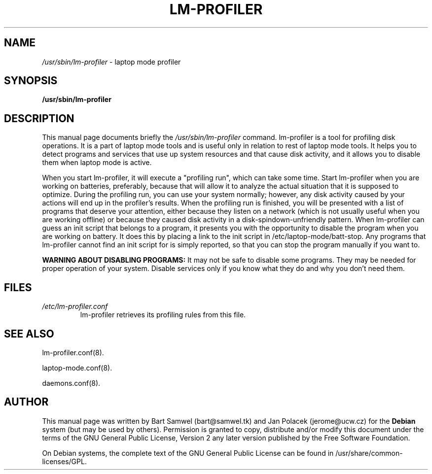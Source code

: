 .TH "LM-PROFILER" "8" 
.SH "NAME" 
.I /usr/sbin/lm-profiler
\- laptop mode profiler 
.SH "SYNOPSIS" 
.B /usr/sbin/lm-profiler
.SH "DESCRIPTION" 
This manual page documents briefly the 
.I /usr/sbin/lm-profiler
command. lm-profiler is a tool for profiling disk operations. It is a part of
laptop mode tools and
is useful only in relation to rest of laptop mode tools. It helps you to
detect programs and services that use up system resources and that cause
disk activity, and it allows you to disable them when laptop mode is active.

When you start lm-profiler, it will execute a "profiling run", which can
take some time. Start lm-profiler when you are working on batteries,
preferably, because that will allow it to analyze the actual situation that
it is supposed to optimize. During the profiling run, you can use your system
normally; however, any disk activity caused by your actions will end up in
the profiler's results. When the profiling run is finished, you will be
presented with a list of programs that deserve your attention, either because
they listen on a network (which is not usually useful when you are working
offline) or because they caused disk activity in a disk-spindown-unfriendly
pattern. When lm-profiler can guess an init script that belongs to a program,
it presents you with the opportunity to disable the program when you are
working on battery. It does this by placing a link to the init script in
/etc/laptop-mode/batt-stop. Any programs that lm-profiler cannot find an
init script for is simply reported, so that you can stop the
program manually if you want to.
.PP
.B WARNING ABOUT DISABLING PROGRAMS:
It may not be safe to disable some programs. They may be needed for proper
operation of your system. Disable services only if you know what they do
and why you don't need them.
.SH "FILES"
.IP "\fI/etc/lm-profiler.conf\fP" 
lm-profiler retrieves its profiling rules from this file.

.SH "SEE ALSO" 
.PP
lm-profiler.conf(8).
.PP
laptop-mode.conf(8).
.PP
daemons.conf(8). 
.SH "AUTHOR" 
This manual page was written by Bart Samwel (bart@samwel.tk) and
Jan Polacek (jerome@ucw.cz) for the 
.B Debian
system (but may be used by others).  Permission is 
granted to copy, distribute and/or modify this document under 
the terms of the GNU General Public License, Version 2 any  
later version published by the Free Software Foundation. 
 
On Debian systems, the complete text of the GNU General Public 
License can be found in /usr/share/common-licenses/GPL. 
